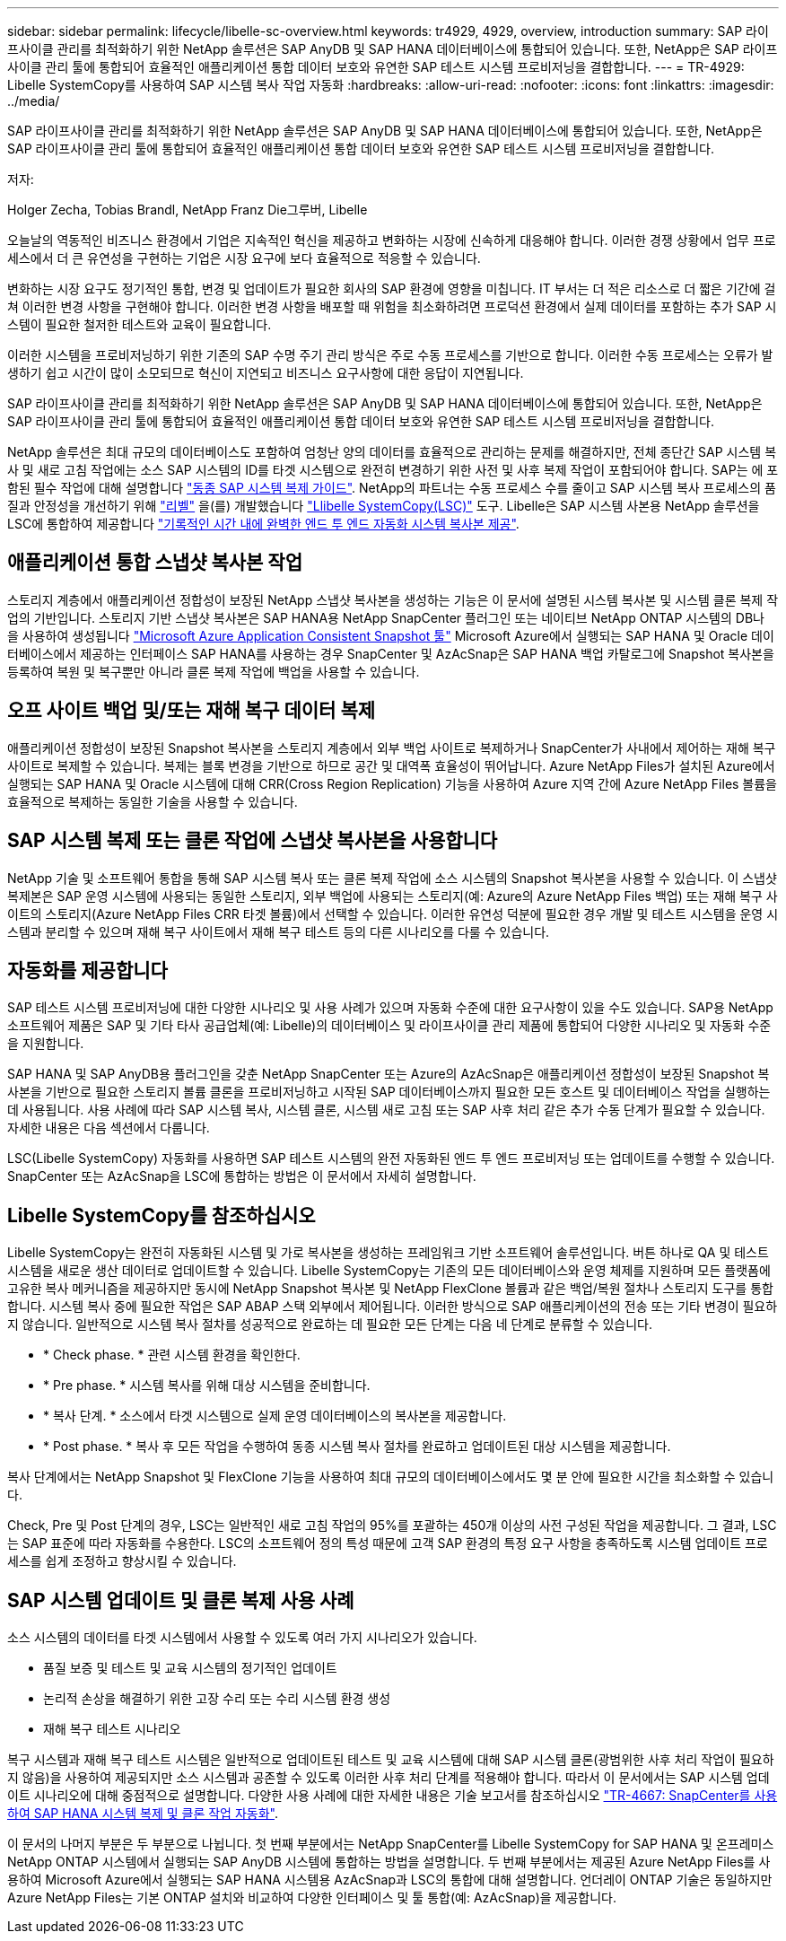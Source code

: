 ---
sidebar: sidebar 
permalink: lifecycle/libelle-sc-overview.html 
keywords: tr4929, 4929, overview, introduction 
summary: SAP 라이프사이클 관리를 최적화하기 위한 NetApp 솔루션은 SAP AnyDB 및 SAP HANA 데이터베이스에 통합되어 있습니다. 또한, NetApp은 SAP 라이프사이클 관리 툴에 통합되어 효율적인 애플리케이션 통합 데이터 보호와 유연한 SAP 테스트 시스템 프로비저닝을 결합합니다. 
---
= TR-4929: Libelle SystemCopy를 사용하여 SAP 시스템 복사 작업 자동화
:hardbreaks:
:allow-uri-read: 
:nofooter: 
:icons: font
:linkattrs: 
:imagesdir: ../media/


[role="lead"]
SAP 라이프사이클 관리를 최적화하기 위한 NetApp 솔루션은 SAP AnyDB 및 SAP HANA 데이터베이스에 통합되어 있습니다. 또한, NetApp은 SAP 라이프사이클 관리 툴에 통합되어 효율적인 애플리케이션 통합 데이터 보호와 유연한 SAP 테스트 시스템 프로비저닝을 결합합니다.

저자:

Holger Zecha, Tobias Brandl, NetApp Franz Die그루버, Libelle

오늘날의 역동적인 비즈니스 환경에서 기업은 지속적인 혁신을 제공하고 변화하는 시장에 신속하게 대응해야 합니다. 이러한 경쟁 상황에서 업무 프로세스에서 더 큰 유연성을 구현하는 기업은 시장 요구에 보다 효율적으로 적응할 수 있습니다.

변화하는 시장 요구도 정기적인 통합, 변경 및 업데이트가 필요한 회사의 SAP 환경에 영향을 미칩니다. IT 부서는 더 적은 리소스로 더 짧은 기간에 걸쳐 이러한 변경 사항을 구현해야 합니다. 이러한 변경 사항을 배포할 때 위험을 최소화하려면 프로덕션 환경에서 실제 데이터를 포함하는 추가 SAP 시스템이 필요한 철저한 테스트와 교육이 필요합니다.

이러한 시스템을 프로비저닝하기 위한 기존의 SAP 수명 주기 관리 방식은 주로 수동 프로세스를 기반으로 합니다. 이러한 수동 프로세스는 오류가 발생하기 쉽고 시간이 많이 소모되므로 혁신이 지연되고 비즈니스 요구사항에 대한 응답이 지연됩니다.

SAP 라이프사이클 관리를 최적화하기 위한 NetApp 솔루션은 SAP AnyDB 및 SAP HANA 데이터베이스에 통합되어 있습니다. 또한, NetApp은 SAP 라이프사이클 관리 툴에 통합되어 효율적인 애플리케이션 통합 데이터 보호와 유연한 SAP 테스트 시스템 프로비저닝을 결합합니다.

NetApp 솔루션은 최대 규모의 데이터베이스도 포함하여 엄청난 양의 데이터를 효율적으로 관리하는 문제를 해결하지만, 전체 종단간 SAP 시스템 복사 및 새로 고침 작업에는 소스 SAP 시스템의 ID를 타겟 시스템으로 완전히 변경하기 위한 사전 및 사후 복제 작업이 포함되어야 합니다. SAP는 에 포함된 필수 작업에 대해 설명합니다 https://help.sap.com/viewer/6ffd9a3438944dc39dfe288d758a2ed5/LATEST/en-US/f6abb90a62aa4695bb96871a89287704.html["동종 SAP 시스템 복제 가이드"^]. NetApp의 파트너는 수동 프로세스 수를 줄이고 SAP 시스템 복사 프로세스의 품질과 안정성을 개선하기 위해 https://www.libelle.com["리벨"^] 을(를) 개발했습니다 https://www.libelle.com/products/systemcopy["Llibelle SystemCopy(LSC)"^] 도구. Libelle은 SAP 시스템 사본용 NetApp 솔루션을 LSC에 통합하여 제공합니다 https://www.youtube.com/watch?v=wAFyA_WbNm4["기록적인 시간 내에 완벽한 엔드 투 엔드 자동화 시스템 복사본 제공"^].



== 애플리케이션 통합 스냅샷 복사본 작업

스토리지 계층에서 애플리케이션 정합성이 보장된 NetApp 스냅샷 복사본을 생성하는 기능은 이 문서에 설명된 시스템 복사본 및 시스템 클론 복제 작업의 기반입니다. 스토리지 기반 스냅샷 복사본은 SAP HANA용 NetApp SnapCenter 플러그인 또는 네이티브 NetApp ONTAP 시스템의 DB나 을 사용하여 생성됩니다 https://docs.microsoft.com/en-us/azure/azure-netapp-files/azacsnap-introduction["Microsoft Azure Application Consistent Snapshot 툴"^] Microsoft Azure에서 실행되는 SAP HANA 및 Oracle 데이터베이스에서 제공하는 인터페이스 SAP HANA를 사용하는 경우 SnapCenter 및 AzAcSnap은 SAP HANA 백업 카탈로그에 Snapshot 복사본을 등록하여 복원 및 복구뿐만 아니라 클론 복제 작업에 백업을 사용할 수 있습니다.



== 오프 사이트 백업 및/또는 재해 복구 데이터 복제

애플리케이션 정합성이 보장된 Snapshot 복사본을 스토리지 계층에서 외부 백업 사이트로 복제하거나 SnapCenter가 사내에서 제어하는 재해 복구 사이트로 복제할 수 있습니다. 복제는 블록 변경을 기반으로 하므로 공간 및 대역폭 효율성이 뛰어납니다. Azure NetApp Files가 설치된 Azure에서 실행되는 SAP HANA 및 Oracle 시스템에 대해 CRR(Cross Region Replication) 기능을 사용하여 Azure 지역 간에 Azure NetApp Files 볼륨을 효율적으로 복제하는 동일한 기술을 사용할 수 있습니다.



== SAP 시스템 복제 또는 클론 작업에 스냅샷 복사본을 사용합니다

NetApp 기술 및 소프트웨어 통합을 통해 SAP 시스템 복사 또는 클론 복제 작업에 소스 시스템의 Snapshot 복사본을 사용할 수 있습니다. 이 스냅샷 복제본은 SAP 운영 시스템에 사용되는 동일한 스토리지, 외부 백업에 사용되는 스토리지(예: Azure의 Azure NetApp Files 백업) 또는 재해 복구 사이트의 스토리지(Azure NetApp Files CRR 타겟 볼륨)에서 선택할 수 있습니다. 이러한 유연성 덕분에 필요한 경우 개발 및 테스트 시스템을 운영 시스템과 분리할 수 있으며 재해 복구 사이트에서 재해 복구 테스트 등의 다른 시나리오를 다룰 수 있습니다.



== 자동화를 제공합니다

SAP 테스트 시스템 프로비저닝에 대한 다양한 시나리오 및 사용 사례가 있으며 자동화 수준에 대한 요구사항이 있을 수도 있습니다. SAP용 NetApp 소프트웨어 제품은 SAP 및 기타 타사 공급업체(예: Libelle)의 데이터베이스 및 라이프사이클 관리 제품에 통합되어 다양한 시나리오 및 자동화 수준을 지원합니다.

SAP HANA 및 SAP AnyDB용 플러그인을 갖춘 NetApp SnapCenter 또는 Azure의 AzAcSnap은 애플리케이션 정합성이 보장된 Snapshot 복사본을 기반으로 필요한 스토리지 볼륨 클론을 프로비저닝하고 시작된 SAP 데이터베이스까지 필요한 모든 호스트 및 데이터베이스 작업을 실행하는 데 사용됩니다. 사용 사례에 따라 SAP 시스템 복사, 시스템 클론, 시스템 새로 고침 또는 SAP 사후 처리 같은 추가 수동 단계가 필요할 수 있습니다. 자세한 내용은 다음 섹션에서 다룹니다.

LSC(Libelle SystemCopy) 자동화를 사용하면 SAP 테스트 시스템의 완전 자동화된 엔드 투 엔드 프로비저닝 또는 업데이트를 수행할 수 있습니다. SnapCenter 또는 AzAcSnap을 LSC에 통합하는 방법은 이 문서에서 자세히 설명합니다.



== Libelle SystemCopy를 참조하십시오

Libelle SystemCopy는 완전히 자동화된 시스템 및 가로 복사본을 생성하는 프레임워크 기반 소프트웨어 솔루션입니다. 버튼 하나로 QA 및 테스트 시스템을 새로운 생산 데이터로 업데이트할 수 있습니다. Libelle SystemCopy는 기존의 모든 데이터베이스와 운영 체제를 지원하며 모든 플랫폼에 고유한 복사 메커니즘을 제공하지만 동시에 NetApp Snapshot 복사본 및 NetApp FlexClone 볼륨과 같은 백업/복원 절차나 스토리지 도구를 통합합니다. 시스템 복사 중에 필요한 작업은 SAP ABAP 스택 외부에서 제어됩니다. 이러한 방식으로 SAP 애플리케이션의 전송 또는 기타 변경이 필요하지 않습니다. 일반적으로 시스템 복사 절차를 성공적으로 완료하는 데 필요한 모든 단계는 다음 네 단계로 분류할 수 있습니다.

* * Check phase. * 관련 시스템 환경을 확인한다.
* * Pre phase. * 시스템 복사를 위해 대상 시스템을 준비합니다.
* * 복사 단계. * 소스에서 타겟 시스템으로 실제 운영 데이터베이스의 복사본을 제공합니다.
* * Post phase. * 복사 후 모든 작업을 수행하여 동종 시스템 복사 절차를 완료하고 업데이트된 대상 시스템을 제공합니다.


복사 단계에서는 NetApp Snapshot 및 FlexClone 기능을 사용하여 최대 규모의 데이터베이스에서도 몇 분 안에 필요한 시간을 최소화할 수 있습니다.

Check, Pre 및 Post 단계의 경우, LSC는 일반적인 새로 고침 작업의 95%를 포괄하는 450개 이상의 사전 구성된 작업을 제공합니다. 그 결과, LSC는 SAP 표준에 따라 자동화를 수용한다. LSC의 소프트웨어 정의 특성 때문에 고객 SAP 환경의 특정 요구 사항을 충족하도록 시스템 업데이트 프로세스를 쉽게 조정하고 향상시킬 수 있습니다.



== SAP 시스템 업데이트 및 클론 복제 사용 사례

소스 시스템의 데이터를 타겟 시스템에서 사용할 수 있도록 여러 가지 시나리오가 있습니다.

* 품질 보증 및 테스트 및 교육 시스템의 정기적인 업데이트
* 논리적 손상을 해결하기 위한 고장 수리 또는 수리 시스템 환경 생성
* 재해 복구 테스트 시나리오


복구 시스템과 재해 복구 테스트 시스템은 일반적으로 업데이트된 테스트 및 교육 시스템에 대해 SAP 시스템 클론(광범위한 사후 처리 작업이 필요하지 않음)을 사용하여 제공되지만 소스 시스템과 공존할 수 있도록 이러한 사후 처리 단계를 적용해야 합니다. 따라서 이 문서에서는 SAP 시스템 업데이트 시나리오에 대해 중점적으로 설명합니다. 다양한 사용 사례에 대한 자세한 내용은 기술 보고서를 참조하십시오 https://docs.netapp.com/us-en/netapp-solutions-sap/lifecycle/sc-copy-clone-introduction.html["TR-4667: SnapCenter를 사용하여 SAP HANA 시스템 복제 및 클론 작업 자동화"^].

이 문서의 나머지 부분은 두 부분으로 나뉩니다. 첫 번째 부분에서는 NetApp SnapCenter를 Libelle SystemCopy for SAP HANA 및 온프레미스 NetApp ONTAP 시스템에서 실행되는 SAP AnyDB 시스템에 통합하는 방법을 설명합니다. 두 번째 부분에서는 제공된 Azure NetApp Files를 사용하여 Microsoft Azure에서 실행되는 SAP HANA 시스템용 AzAcSnap과 LSC의 통합에 대해 설명합니다. 언더레이 ONTAP 기술은 동일하지만 Azure NetApp Files는 기본 ONTAP 설치와 비교하여 다양한 인터페이스 및 툴 통합(예: AzAcSnap)을 제공합니다.
